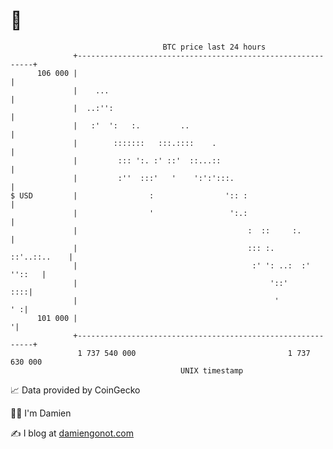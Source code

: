 * 👋

#+begin_example
                                     BTC price last 24 hours                    
                 +------------------------------------------------------------+ 
         106 000 |                                                            | 
                 |    ...                                                     | 
                 |  ..:'':                                                    | 
                 |   :'  ':   :.         ..                                   | 
                 |        :::::::   :::.::::    .                             | 
                 |         ::: ':. :' ::'  ::...::                            | 
                 |         :''  :::'   '    ':':':::.                         | 
   $ USD         |                :                ':: :                      | 
                 |                '                 ':.:                      | 
                 |                                      :  ::     :.          | 
                 |                                      ::: :.   ::'..::..    | 
                 |                                       :' ': ..:  :' ''::   | 
                 |                                           '::'         ::::| 
                 |                                            '            ' :| 
         101 000 |                                                           '| 
                 +------------------------------------------------------------+ 
                  1 737 540 000                                  1 737 630 000  
                                         UNIX timestamp                         
#+end_example
📈 Data provided by CoinGecko

🧑‍💻 I'm Damien

✍️ I blog at [[https://www.damiengonot.com][damiengonot.com]]
